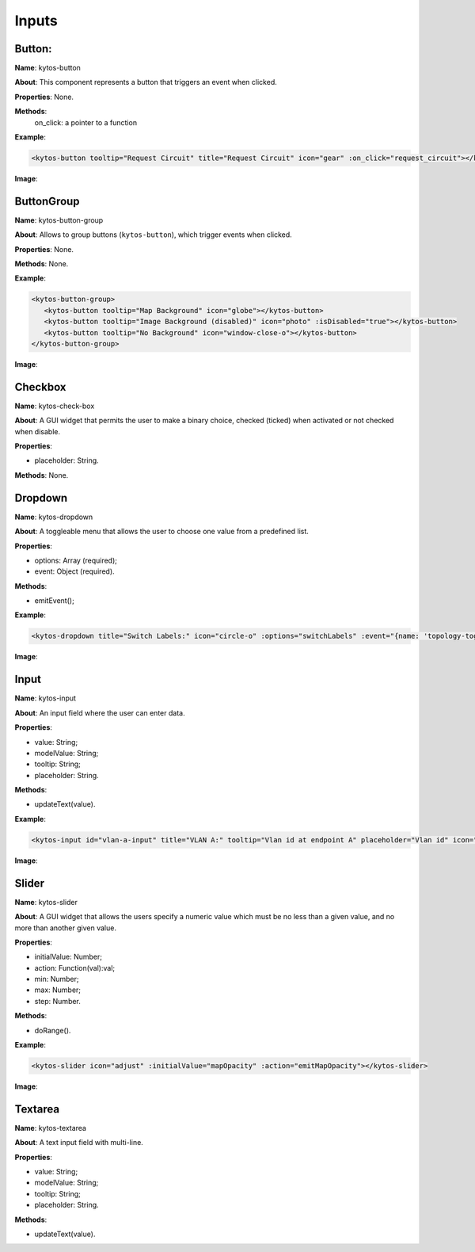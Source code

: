 Inputs
======

Button:
-------

**Name**: kytos-button

**About**: This component represents a button that triggers an event when
clicked.

**Properties**: None.

**Methods**:
            on_click: a pointer to a function

**Example**:

.. code-block:: html

   <kytos-button tooltip="Request Circuit" title="Request Circuit" icon="gear" :on_click="request_circuit"></kytos-button>

**Image**:

.. figure:: /_static/imgs/components/input/kytos-button.png
   :alt: Button image.
   :align: center

ButtonGroup
-----------

**Name**: kytos-button-group

**About**: Allows to group buttons (``kytos-button``), which trigger events when clicked.

**Properties**: None.

**Methods**: None.

**Example**:

.. code-block:: html

   <kytos-button-group>
      <kytos-button tooltip="Map Background" icon="globe"></kytos-button>
      <kytos-button tooltip="Image Background (disabled)" icon="photo" :isDisabled="true"></kytos-button>
      <kytos-button tooltip="No Background" icon="window-close-o"></kytos-button>
   </kytos-button-group>

**Image**:

.. figure:: /_static/imgs/components/input/kytos-button-group.png
   :alt:  ButtonGroup image.
   :align: center

Checkbox
--------

**Name**: kytos-check-box

**About**: A GUI widget that permits the user to make a binary choice, checked (ticked) when activated or not checked when disable.

**Properties**:

* placeholder: String.

**Methods**: None.

.. .. figure:: /_static/imgs/components/input/kytos-checkbox.png
   :alt: Checkbox image.
   :align: center

Dropdown
--------

**Name**: kytos-dropdown

**About**: A toggleable menu that allows the user to choose one value from a predefined list.

**Properties**:

* options: Array (required);
* event: Object (required).

**Methods**:

* emitEvent();

**Example**:

.. code-block:: html

   <kytos-dropdown title="Switch Labels:" icon="circle-o" :options="switchLabels" :event="{name: 'topology-toggle-label', content: {node_type: 'switch'}}"></kytos-dropdown>

**Image**:

.. figure:: /_static/imgs/components/input/kytos-dropdown.png
   :alt: Dropdown image.
   :align: center

Input
-----

**Name**: kytos-input

**About**: An input field where the user can enter data.

**Properties**:

* value: String;
* modelValue: String;
* tooltip: String;
* placeholder: String.

**Methods**:

* updateText(value).

**Example**:

.. code-block:: html

   <kytos-input id="vlan-a-input" title="VLAN A:" tooltip="Vlan id at endpoint A" placeholder="Vlan id" icon="tag"></kytos-input>

**Image**:

.. figure:: /_static/imgs/components/input/kytos-input.png
   :alt: Input image.
   :align: center


Slider
------

**Name**: kytos-slider

**About**: A GUI widget that allows the users specify a numeric value which must be no less than a given value, and no more than another given value.

**Properties**:

* initialValue: Number;
* action: Function(val):val;
* min: Number;
* max: Number;
* step: Number.

**Methods**:

* doRange().

**Example**:

.. code-block:: html

   <kytos-slider icon="adjust" :initialValue="mapOpacity" :action="emitMapOpacity"></kytos-slider>

**Image**:

.. figure:: /_static/imgs/components/input/kytos-slider.png
   :alt: Slider image.
   :align: center

Textarea
--------

**Name**: kytos-textarea

**About**: A text input field with multi-line.

**Properties**:

* value: String;
* modelValue: String;
* tooltip: String;
* placeholder: String.

**Methods**:

* updateText(value).

.. .. figure:: /_static/imgs/components/input/kytos-textarea.png
   :alt: Textarea image.
   :align: center
